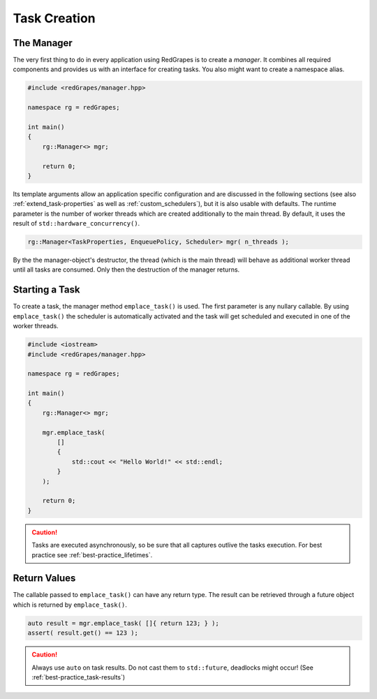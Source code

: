 
#####################
    Task Creation
#####################

The Manager
===========

The very first thing to do in every application using RedGrapes is to create a *manager*.
It combines all required components and provides us with an interface for creating tasks.
You also might want to create a namespace alias.

.. code-block:: c++

   #include <redGrapes/manager.hpp>

   namespace rg = redGrapes;

   int main()
   {
       rg::Manager<> mgr;

       return 0;
   }

Its template arguments allow an application specific configuration and are discussed in the following sections (see also :ref:`extend_task-properties` as well as :ref:`custom_schedulers`), but it is also usable with defaults.
The runtime parameter is the number of worker threads which are created additionally to the main thread. By default, it uses the result of ``std::hardware_concurrency()``.

.. code-block:: c++

    rg::Manager<TaskProperties, EnqueuePolicy, Scheduler> mgr( n_threads );

By the the manager-object's destructor, the thread (which is the main thread) will behave as additional worker thread until all
tasks are consumed. Only then the destruction of the manager returns.

Starting a Task
===============

To create a task, the manager method ``emplace_task()`` is used. The first parameter is any nullary callable.
By using ``emplace_task()`` the scheduler is automatically activated and the task will get scheduled and executed in one of the worker threads.

.. code-block:: c++

   #include <iostream>
   #include <redGrapes/manager.hpp>

   namespace rg = redGrapes;

   int main()
   {
       rg::Manager<> mgr;

       mgr.emplace_task(
           []
	   {
	       std::cout << "Hello World!" << std::endl;
	   }
       );

       return 0;
   }

.. CAUTION::
   Tasks are executed asynchronously, so be sure that all captures outlive the tasks execution.
   For best practice see :ref:`best-practice_lifetimes`.

Return Values
=============

The callable passed to ``emplace_task()`` can have any return type. The result can be retrieved through a future object which is returned by ``emplace_task()``.

.. code-block:: c++

    auto result = mgr.emplace_task( []{ return 123; } );
    assert( result.get() == 123 );

.. CAUTION::
   Always use ``auto`` on task results. Do not cast them to ``std::future``, deadlocks might occur!
   (See :ref:`best-practice_task-results`)
